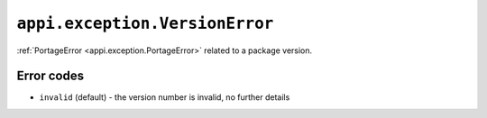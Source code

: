 .. _appi.exception.VersionError:

===============================
``appi.exception.VersionError``
===============================

:ref:`PortageError <appi.exception.PortageError>` related to a package version.


Error codes
-----------

- ``invalid`` (default) - the version number is invalid, no further details
